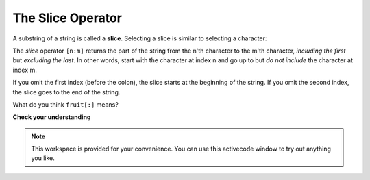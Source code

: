 ..  Copyright (C)  Brad Miller, David Ranum, Jeffrey Elkner, Peter Wentworth, Allen B. Downey, Chris
    Meyers, and Dario Mitchell.  Permission is granted to copy, distribute
    and/or modify this document under the terms of the GNU Free Documentation
    License, Version 1.3 or any later version published by the Free Software
    Foundation; with Invariant Sections being Forward, Prefaces, and
    Contributor List, no Front-Cover Texts, and no Back-Cover Texts.  A copy of
    the license is included in the section entitled "GNU Free Documentation
    License".

The Slice Operator
------------------

A substring of a string is called a **slice**. Selecting a slice is similar to
selecting a character:

.. activecode:: chp08_slice1
    
    singers = "Peter, Paul, and Mary"
    print singers[0:5]
    print singers[7:11]
    print singers[17:21]
    

The `slice` operator ``[n:m]`` returns the part of the string from the n'th character
to the m'th character, *including the first* but *excluding the last*. 
In other words,  start with the character at index n and
go up to but *do not include* the character at index m.

If you omit the first index (before the colon), the slice starts at the
beginning of the string. If you omit the second index, the slice goes to the
end of the string.

.. activecode:: chp08_slice2
    
    fruit = "banana"
    print fruit[:3]
    print fruit[3:]

What do you think ``fruit[:]`` means?

**Check your understanding**

.. mchoice:: test_question8_5_1
   :answer_a: python
   :answer_b: rocks
   :answer_c: hon r
   :answer_d: Error, you cannot have two numbers inside the [ ].
   :feedback_a: That would be s[0:6].
   :feedback_b: That would be s[7:].
   :feedback_c: Yes, start with the character at index 3 and go up to but not include the character at index 8.
   :feedback_d: This is called slicing, not indexing.  It requires a start and an end.
   :correct: c


   What is printed by the following statements?
   
   .. code-block:: python

      s = "python rocks"
      print s[3:8]


.. mchoice:: test_question8_5_2
   :answer_a: rockrockrock
   :answer_b: rock rock rock
   :answer_c: rocksrocksrocks
   :answer_d: Error, you cannot use repetition with slicing.
   :feedback_a: Yes, rock starts at 7 and goes thru 10.  Repeat it 3 times.
   :feedback_b: Repetition does not add a space.
   :feedback_c: Slicing will not include the character at index 11.  Just up to it (10 in this case).
   :feedback_d: The slice will happen first, then the repetition.  So it is ok.
   :correct: a

   What is printed by the following statements?
   
   .. code-block:: python

      s = "python rocks"
      print s[7:11]*3


.. note::

    This workspace is provided for your convenience.  You can use this activecode window to try out anything you like.

    .. activecode:: scratch_08_01


.. index:: string comparison, comparison of strings


.. index:: mutable, immutable, runtime error
